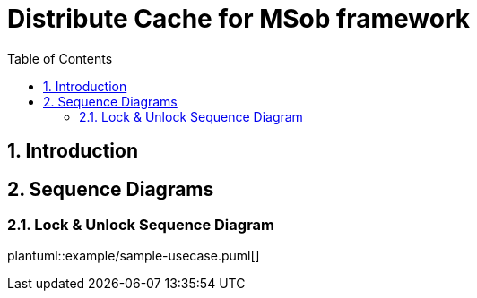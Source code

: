 = Distribute Cache for MSob framework
:toc:
:sectnums:

== Introduction

<<<

== Sequence Diagrams

=== Lock & Unlock Sequence Diagram

[plantuml, format="svg", options="interactive"]
plantuml::example/sample-usecase.puml[]

